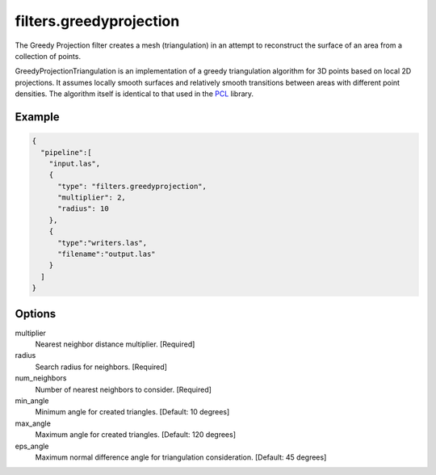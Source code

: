 .. _filters.greedyprojection:

filters.greedyprojection
===============================================================================

The Greedy Projection filter creates a mesh (triangulation) in
an attempt to reconstruct the surface of an area from a collection of points.

GreedyProjectionTriangulation is an implementation of a greedy triangulation
algorithm for 3D points based on local 2D projections. It assumes locally smooth
surfaces and relatively smooth transitions between areas with different point
densities.  The algorithm itself is identical to that used in the `PCL`_ library.

.. _PCL: http://www.pointclouds.org/documentation/tutorials/greedy_projection.php

.. embed::

Example
-------

.. code-block:: json

    {
      "pipeline":[
        "input.las",
        {
          "type": "filters.greedyprojection",
          "multiplier": 2,
          "radius": 10
        },
        {
          "type":"writers.las",
          "filename":"output.las"
        }
      ]
    }


Options
-------------------------------------------------------------------------------

multiplier
  Nearest neighbor distance multiplier. [Required]

radius
  Search radius for neighbors. [Required]

num_neighbors
  Number of nearest neighbors to consider. [Required]

min_angle
  Minimum angle for created triangles. [Default: 10 degrees]

max_angle
  Maximum angle for created triangles. [Default: 120 degrees]

eps_angle
  Maximum normal difference angle for triangulation consideration. [Default: 45 degrees]
